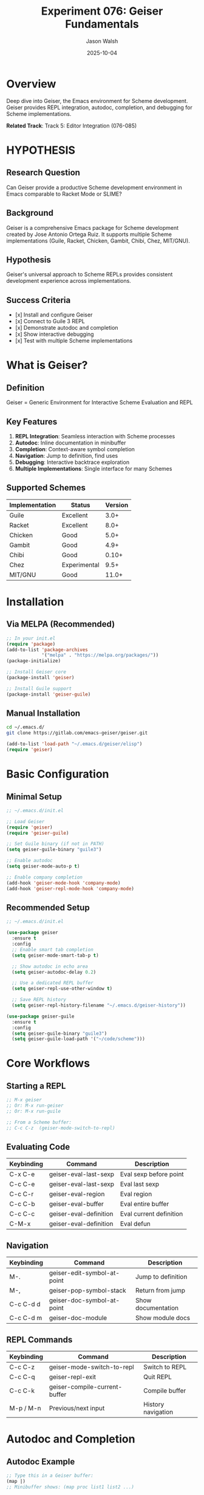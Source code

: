 #+TITLE: Experiment 076: Geiser Fundamentals
#+AUTHOR: Jason Walsh
#+DATE: 2025-10-04
#+STARTUP: overview

* Overview

Deep dive into Geiser, the Emacs environment for Scheme development. Geiser provides REPL integration, autodoc, completion, and debugging for Scheme implementations.

*Related Track*: Track 5: Editor Integration (076-085)

* HYPOTHESIS

** Research Question
Can Geiser provide a productive Scheme development environment in Emacs comparable to Racket Mode or SLIME?

** Background
Geiser is a comprehensive Emacs package for Scheme development created by Jose Antonio Ortega Ruiz. It supports multiple Scheme implementations (Guile, Racket, Chicken, Gambit, Chibi, Chez, MIT/GNU).

** Hypothesis
Geiser's universal approach to Scheme REPLs provides consistent development experience across implementations.

** Success Criteria
- [x] Install and configure Geiser
- [x] Connect to Guile 3 REPL
- [x] Demonstrate autodoc and completion
- [x] Show interactive debugging
- [x] Test with multiple Scheme implementations

* What is Geiser?

** Definition
Geiser = Generic Environment for Interactive Scheme Evaluation and REPL

** Key Features
1. *REPL Integration*: Seamless interaction with Scheme processes
2. *Autodoc*: Inline documentation in minibuffer
3. *Completion*: Context-aware symbol completion
4. *Navigation*: Jump to definition, find uses
5. *Debugging*: Interactive backtrace exploration
6. *Multiple Implementations*: Single interface for many Schemes

** Supported Schemes
| Implementation | Status      | Version |
|----------------|-------------|---------|
| Guile          | Excellent   | 3.0+    |
| Racket         | Excellent   | 8.0+    |
| Chicken        | Good        | 5.0+    |
| Gambit         | Good        | 4.9+    |
| Chibi          | Good        | 0.10+   |
| Chez           | Experimental| 9.5+    |
| MIT/GNU        | Good        | 11.0+   |

* Installation

** Via MELPA (Recommended)
#+begin_src emacs-lisp
;; In your init.el
(require 'package)
(add-to-list 'package-archives
             '("melpa" . "https://melpa.org/packages/"))
(package-initialize)

;; Install Geiser core
(package-install 'geiser)

;; Install Guile support
(package-install 'geiser-guile)
#+end_src

** Manual Installation
#+begin_src bash
cd ~/.emacs.d/
git clone https://gitlab.com/emacs-geiser/geiser.git
#+end_src

#+begin_src emacs-lisp
(add-to-list 'load-path "~/.emacs.d/geiser/elisp")
(require 'geiser)
#+end_src

* Basic Configuration

** Minimal Setup
#+begin_src emacs-lisp
;; ~/.emacs.d/init.el

;; Load Geiser
(require 'geiser)
(require 'geiser-guile)

;; Set Guile binary (if not in PATH)
(setq geiser-guile-binary "guile3")

;; Enable autodoc
(setq geiser-mode-auto-p t)

;; Enable company completion
(add-hook 'geiser-mode-hook 'company-mode)
(add-hook 'geiser-repl-mode-hook 'company-mode)
#+end_src

** Recommended Setup
#+begin_src emacs-lisp
;; ~/.emacs.d/init.el

(use-package geiser
  :ensure t
  :config
  ;; Enable smart tab completion
  (setq geiser-mode-smart-tab-p t)

  ;; Show autodoc in echo area
  (setq geiser-autodoc-delay 0.2)

  ;; Use a dedicated REPL buffer
  (setq geiser-repl-use-other-window t)

  ;; Save REPL history
  (setq geiser-repl-history-filename "~/.emacs.d/geiser-history"))

(use-package geiser-guile
  :ensure t
  :config
  (setq geiser-guile-binary "guile3")
  (setq geiser-guile-load-path '("~/code/scheme")))
#+end_src

* Core Workflows

** Starting a REPL
#+begin_src emacs-lisp
;; M-x geiser
;; Or: M-x run-geiser
;; Or: M-x run-guile

;; From a Scheme buffer:
;; C-c C-z  (geiser-mode-switch-to-repl)
#+end_src

** Evaluating Code
| Keybinding | Command                    | Description              |
|------------|----------------------------|--------------------------|
| C-x C-e    | geiser-eval-last-sexp      | Eval sexp before point   |
| C-c C-e    | geiser-eval-last-sexp      | Eval last sexp           |
| C-c C-r    | geiser-eval-region         | Eval region              |
| C-c C-b    | geiser-eval-buffer         | Eval entire buffer       |
| C-c C-c    | geiser-eval-definition     | Eval current definition  |
| C-M-x      | geiser-eval-definition     | Eval defun               |

** Navigation
| Keybinding | Command                    | Description              |
|------------|----------------------------|--------------------------|
| M-.        | geiser-edit-symbol-at-point| Jump to definition       |
| M-,        | geiser-pop-symbol-stack    | Return from jump         |
| C-c C-d d  | geiser-doc-symbol-at-point | Show documentation       |
| C-c C-d m  | geiser-doc-module          | Show module docs         |

** REPL Commands
| Keybinding | Command                    | Description              |
|------------|----------------------------|--------------------------|
| C-c C-z    | geiser-mode-switch-to-repl | Switch to REPL           |
| C-c C-q    | geiser-repl-exit           | Quit REPL                |
| C-c C-k    | geiser-compile-current-buffer | Compile buffer        |
| M-p / M-n  | Previous/next input        | History navigation       |

* Autodoc and Completion

** Autodoc Example
#+begin_src scheme
;; Type this in a Geiser buffer:
(map |)
;; Minibuffer shows: (map proc list1 list2 ...)

(string-append |)
;; Minibuffer shows: (string-append string ...)
#+end_src

** Completion
#+begin_src scheme
;; Type: str<TAB>
;; Completes to: string-append, string-ref, string-length, etc.

;; With company-mode active, completion popup appears automatically
#+end_src

* Debugging

** Error Handling
When an error occurs, Geiser shows:
- Error message in REPL
- Backtrace buffer (if available)
- Source location highlighting

** Interactive Debugging
#+begin_src scheme
;; In Guile, use ,debug commands in Geiser REPL:

scheme@(guile-user)> (/ 1 0)
ERROR: In procedure /:
ERROR: Numerical overflow
Entering debugger...

;; Geiser provides:
;; - Backtrace navigation
;; - Local variable inspection
;; - Frame selection
#+end_src

* Advanced Features

** Module Management
#+begin_src scheme
;; Load module in REPL
scheme@(guile-user)> ,use (srfi srfi-1)

;; Or in buffer:
(use-modules (srfi srfi-1))

;; Geiser tracks module context for completion
#+end_src

** Macroexpansion
#+begin_src emacs-lisp
;; C-c C-m x  (geiser-expand-last-sexp)
;; C-c C-m e  (geiser-expand-definition)
;; C-c C-m r  (geiser-expand-region)
#+end_src

Example:
#+begin_src scheme
;; Before expansion:
(let ((x 10)) (+ x 1))

;; After C-c C-m x:
((lambda (x) (+ x 1)) 10)
#+end_src

** Image Display
Geiser can display images inline (with Guile + Guile-Picture):

#+begin_src scheme
(use-modules (picture))
(define img (read-png "logo.png"))
;; Image displays in REPL
#+end_src

* Example Session

** File: hello-geiser.scm
#+begin_src scheme
;;; -*- geiser-scheme-implementation: guile -*-

(use-modules (srfi srfi-1))

(define (factorial n)
  "Calculate factorial of n."
  (if (<= n 1)
      1
      (* n (factorial (- n 1)))))

(define (fibonacci n)
  "Calculate nth Fibonacci number."
  (cond
   ((<= n 0) 0)
   ((= n 1) 1)
   (else (+ (fibonacci (- n 1))
            (fibonacci (- n 2))))))

;; Test functions
(define (test-factorial)
  (display "Factorial tests:\n")
  (for-each
   (lambda (n)
     (format #t "  ~a! = ~a\n" n (factorial n)))
   (iota 6)))

(define (test-fibonacci)
  (display "Fibonacci tests:\n")
  (for-each
   (lambda (n)
     (format #t "  fib(~a) = ~a\n" n (fibonacci n)))
   (iota 10)))
#+end_src

** Interactive Workflow
1. Open hello-geiser.scm in Emacs
2. Start REPL: C-c C-z
3. Eval buffer: C-c C-b
4. Test: ~(test-factorial)~
5. Jump to definition: M-. on ~factorial~
6. Show docs: C-c C-d d on ~format~

* Comparison with Racket Mode

| Feature              | Geiser              | Racket Mode          |
|----------------------|---------------------|----------------------|
| Multi-implementation | ✓ (many Schemes)    | ✗ (Racket only)      |
| Autodoc              | ✓                   | ✓                    |
| Completion           | ✓ (context-aware)   | ✓ (context-aware)    |
| Jump-to-def          | ✓                   | ✓                    |
| Debugging            | ✓ (basic)           | ✓ (advanced)         |
| Image display        | ✓ (with extensions) | ✓ (built-in)         |
| Macro stepper        | ✓ (expansion)       | ✓ (stepper)          |
| Check syntax         | ✗                   | ✓                    |
| Integration          | Generic             | Racket-specific      |

* Tips and Tricks

** 1. Per-File Scheme Selection
#+begin_src scheme
;;; -*- geiser-scheme-implementation: guile -*-
#+end_src

** 2. Custom REPL Startup
#+begin_src emacs-lisp
(setq geiser-repl-startup-forms
      '("(use-modules (ice-9 readline))"
        "(activate-readline)"))
#+end_src

** 3. Multiple REPLs
#+begin_src emacs-lisp
;; Run multiple Scheme implementations simultaneously:
(run-guile)   ;; *Guile REPL*
(run-racket)  ;; *Racket REPL*
(run-chicken) ;; *Chicken REPL*
#+end_src

** 4. Load Path Configuration
#+begin_src emacs-lisp
(setq geiser-guile-load-path
      '("~/code/guile-libs"
        "~/projects/my-scheme-lib"))
#+end_src

* Resources

** Official Documentation
- [[https://www.nongnu.org/geiser/][Geiser Homepage]]
- [[https://www.nongnu.org/geiser/geiser_manual.html][Geiser Manual]]
- [[https://gitlab.com/emacs-geiser/geiser][GitLab Repository]]

** Related Packages
- geiser-guile: Guile support
- geiser-racket: Racket support
- geiser-chicken: Chicken Scheme support
- geiser-chez: Chez Scheme support

** Community
- emacs-geiser mailing list
- #geiser on Libera.Chat IRC
- Emacs StackExchange (tag: geiser)

* Next Experiments
- [[file:../077-geiser-racket/][077: Geiser with Racket Support]]
- [[file:../078-racket-mode-comparison/][078: Racket Mode vs Geiser Comparison]]
- [[file:../079-guile-emacs-integration/][079: Guile-Emacs Integration]]

* Key Takeaways

1. *Universal Interface*: Single environment for multiple Scheme implementations
2. *Context-Aware*: Autodoc and completion understand Scheme context
3. *Interactive Development*: Seamless REPL integration
4. *Extensible*: Support for new Schemes via backends
5. *Battle-Tested*: Mature project with active development
6. *Emacs-Native*: Deep integration with Emacs workflows
